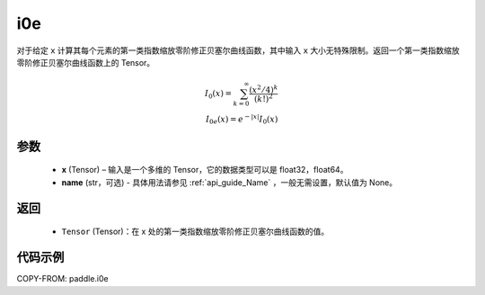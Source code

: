 .. _cn_api_paddle_tensor_i0e:

i0e
-------------------------------

.. py:function:: paddle.i0e(x, name=None)


对于给定 ``x`` 计算其每个元素的第一类指数缩放零阶修正贝塞尔曲线函数，其中输入 ``x`` 大小无特殊限制。返回一个第一类指数缩放零阶修正贝塞尔曲线函数上的 Tensor。

.. math::
    I_0(x)=\sum^{\infty}_{k=0}\frac{(x^2/4)^k}{(k!)^2} \\
    I_{0e}(x)=e^{-\lvert x\rvert}I_0(x)

参数
::::::::::
    - **x** (Tensor) – 输入是一个多维的 Tensor，它的数据类型可以是 float32，float64。
    - **name** (str，可选) - 具体用法请参见  :ref:`api_guide_Name` ，一般无需设置，默认值为 None。
返回
::::::::::
    - ``Tensor`` (Tensor)：在 x 处的第一类指数缩放零阶修正贝塞尔曲线函数的值。


代码示例
::::::::::

COPY-FROM: paddle.i0e
